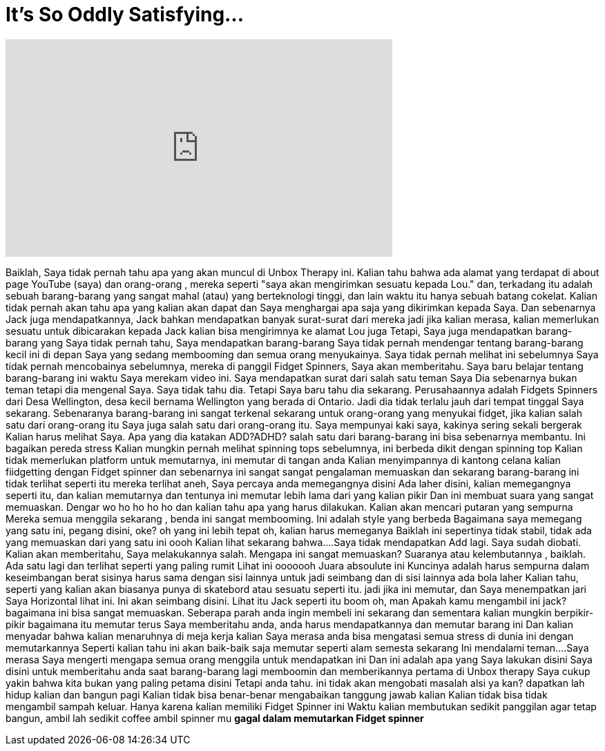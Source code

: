 = It's So Oddly Satisfying...
:published_at: 2017-02-13
:hp-alt-title: It's So Oddly Satisfying...
:hp-image: https://i.ytimg.com/vi/EiK2aM2GNfs/maxresdefault.jpg


++++
<iframe width="560" height="315" src="https://www.youtube.com/embed/EiK2aM2GNfs?rel=0" frameborder="0" allow="autoplay; encrypted-media" allowfullscreen></iframe>
++++

Baiklah, Saya tidak pernah tahu apa yang akan muncul di Unbox Therapy ini.
Kalian tahu bahwa ada alamat yang terdapat di about page YouTube (saya)
dan orang-orang , mereka seperti &quot;saya akan mengirimkan sesuatu kepada Lou.&quot; dan, terkadang itu adalah sebuah barang-barang yang sangat mahal
(atau) yang berteknologi tinggi, dan lain waktu itu hanya sebuah batang cokelat. Kalian tidak pernah akan tahu apa yang kalian akan dapat dan Saya menghargai apa saja yang dikirimkan kepada Saya.
Dan sebenarnya Jack juga mendapatkannya, Jack bahkan mendapatkan banyak surat-surat dari mereka
jadi jika kalian merasa, kalian memerlukan sesuatu untuk dibicarakan kepada Jack kalian bisa mengirimnya ke alamat Lou juga
Tetapi, Saya juga mendapatkan barang-barang yang Saya tidak pernah tahu, Saya mendapatkan barang-barang
Saya tidak pernah mendengar tentang barang-barang kecil ini di depan Saya yang sedang membooming dan semua orang menyukainya. Saya tidak pernah melihat ini sebelumnya
Saya tidak pernah mencobainya sebelumnya, mereka di panggil Fidget
Spinners, Saya akan memberitahu. Saya baru belajar tentang barang-barang ini waktu Saya merekam video ini. Saya mendapatkan surat dari salah satu teman Saya
Dia sebenarnya bukan teman tetapi dia mengenal Saya. Saya tidak tahu dia. Tetapi Saya baru tahu dia sekarang. Perusahaannya adalah Fidgets Spinners dari
Desa Wellington, desa kecil bernama Wellington yang berada di Ontario. Jadi dia tidak terlalu jauh dari tempat tinggal Saya sekarang.
Sebenaranya barang-barang ini sangat terkenal sekarang untuk orang-orang yang menyukai fidget, jika kalian salah satu dari orang-orang itu
Saya juga salah satu dari orang-orang itu.  Saya mempunyai kaki saya, kakinya sering sekali bergerak
Kalian harus melihat Saya. Apa yang dia katakan ADD?ADHD? salah satu dari barang-barang ini bisa sebenarnya membantu. Ini bagaikan pereda stress
Kalian mungkin pernah melihat spinning tops sebelumnya, ini berbeda dikit dengan spinning top
Kalian tidak memerlukan platform untuk memutarnya, ini memutar di tangan anda
Kalian menyimpannya di kantong celana kalian fiidgetting dengan Fidget spinner dan sebenarnya ini sangat  sangat
pengalaman memuaskan dan sekarang  barang-barang ini tidak terlihat seperti itu
mereka  terlihat aneh, Saya percaya anda memegangnya disini
Ada laher disini, kalian memegangnya seperti itu, dan kalian memutarnya
dan tentunya ini memutar lebih lama dari yang kalian pikir
Dan ini membuat suara yang sangat memuaskan. Dengar
wo ho ho ho ho dan kalian tahu apa yang harus dilakukan. Kalian akan mencari putaran yang sempurna
Mereka semua menggila sekarang , benda ini sangat membooming. Ini adalah style yang berbeda
Bagaimana saya memegang  yang satu ini, pegang disini, oke?
oh yang ini lebih tepat
oh, kalian harus memeganya
Baiklah ini sepertinya tidak stabil, tidak ada yang memuaskan dari yang satu ini
oooh
Kalian lihat sekarang bahwa....Saya tidak mendapatkan Add lagi. Saya sudah diobati.
Kalian akan memberitahu, Saya melakukannya salah. Mengapa ini sangat memuaskan?
Suaranya atau kelembutannya , baiklah. Ada satu lagi dan terlihat seperti yang paling rumit
Lihat ini ooooooh
Juara absoulute ini
Kuncinya adalah harus sempurna dalam keseimbangan
berat sisinya harus sama dengan sisi lainnya untuk jadi seimbang dan di sisi lainnya ada bola laher
Kalian tahu, seperti yang kalian akan biasanya punya di skatebord atau sesuatu seperti itu.
jadi jika ini memutar, dan Saya menempatkan jari Saya Horizontal lihat ini. Ini akan seimbang disini.
Lihat itu Jack
seperti itu
boom
oh, man
Apakah kamu mengambil ini jack? bagaimana ini bisa sangat memuaskan. Seberapa parah anda ingin membeli ini sekarang
dan sementara kalian mungkin berpikir-pikir bagaimana itu memutar terus
Saya memberitahu anda, anda harus mendapatkannya dan memutar barang ini
Dan kalian menyadar bahwa kalian menaruhnya di meja kerja kalian
Saya merasa anda bisa mengatasi semua stress di dunia ini dengan memutarkannya
Seperti kalian tahu ini akan baik-baik saja
memutar seperti alam semesta sekarang
Ini mendalami teman....Saya merasa Saya mengerti mengapa semua orang menggila untuk mendapatkan ini
Dan ini adalah apa yang Saya lakukan disini
Saya disini  untuk memberitahu anda saat barang-barang lagi memboomin dan memberikannya pertama di Unbox therapy
Saya cukup  yakin bahwa kita bukan yang paling petama disini
Tetapi anda tahu. ini tidak akan mengobati masalah alsi ya kan? dapatkan lah hidup kalian dan bangun pagi
Kalian tidak bisa benar-benar mengabaikan tanggung jawab kalian
Kalian tidak bisa tidak mengambil sampah keluar. Hanya karena kalian memiliki Fidget Spinner ini
Waktu kalian membutukan sedikit
panggilan agar tetap bangun, ambil lah sedikit coffee
ambil spinner mu
*gagal dalam memutarkan Fidget spinner*